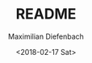 #+TITLE: README
#+DATE: <2018-02-17 Sat>
#+AUTHOR: Maximilian Diefenbach
#+EMAIL: maximilian.diefenbach@tum.de
#+OPTIONS: ':nil *:t -:t ::t <:t H:3 \n:nil ^:t arch:headline author:t broken-links:nil c:nil creator:nil
#+OPTIONS: d:(not "LOGBOOK") date:t e:t email:nil f:t inline:t num:t p:nil pri:nil prop:nil stat:t tags:t tasks:t tex:t
#+OPTIONS: timestamp:t title:t toc:t todo:t |:t
#+LANGUAGE: en
#+SELECT_TAGS: export
#+EXCLUDE_TAGS: noexport
#+CREATOR: Emacs 25.3.1 (Org mode 9.1.6)

